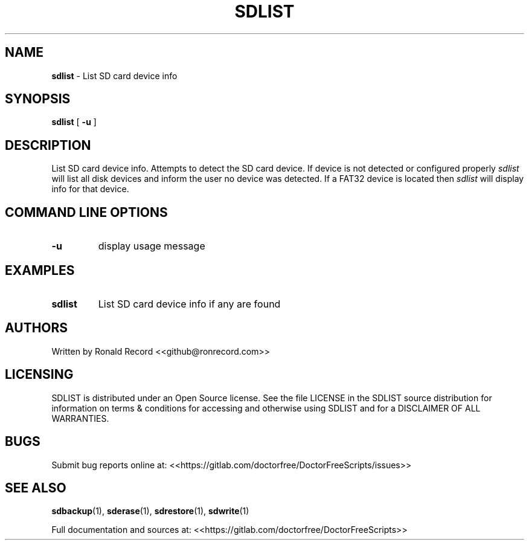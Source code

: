 .\" Automatically generated by Pandoc 2.19.2
.\"
.\" Define V font for inline verbatim, using C font in formats
.\" that render this, and otherwise B font.
.ie "\f[CB]x\f[]"x" \{\
. ftr V B
. ftr VI BI
. ftr VB B
. ftr VBI BI
.\}
.el \{\
. ftr V CR
. ftr VI CI
. ftr VB CB
. ftr VBI CBI
.\}
.TH "SDLIST" "1" "January 23, 2022" "sdlist 4.0" "User Manual"
.hy
.SH NAME
.PP
\f[B]sdlist\f[R] - List SD card device info
.SH SYNOPSIS
.PP
\f[B]sdlist\f[R] [ \f[B]-u\f[R] ]
.SH DESCRIPTION
.PP
List SD card device info.
Attempts to detect the SD card device.
If device is not detected or configured properly \f[I]sdlist\f[R] will
list all disk devices and inform the user no device was detected.
If a FAT32 device is located then \f[I]sdlist\f[R] will display info for
that device.
.SH COMMAND LINE OPTIONS
.TP
\f[B]-u\f[R]
display usage message
.SH EXAMPLES
.TP
\f[B]sdlist\f[R]
List SD card device info if any are found
.SH AUTHORS
.PP
Written by Ronald Record <<github@ronrecord.com>>
.SH LICENSING
.PP
SDLIST is distributed under an Open Source license.
See the file LICENSE in the SDLIST source distribution for information
on terms & conditions for accessing and otherwise using SDLIST and for a
DISCLAIMER OF ALL WARRANTIES.
.SH BUGS
.PP
Submit bug reports online at:
<<https://gitlab.com/doctorfree/DoctorFreeScripts/issues>>
.SH SEE ALSO
.PP
\f[B]sdbackup\f[R](1), \f[B]sderase\f[R](1), \f[B]sdrestore\f[R](1),
\f[B]sdwrite\f[R](1)
.PP
Full documentation and sources at:
<<https://gitlab.com/doctorfree/DoctorFreeScripts>>
